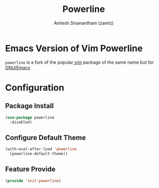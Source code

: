 :PROPERTIES:
:ID:       c66413fa-4d8b-4183-b690-8b015a42b194
:ROAM_REFS: https://github.com/milkypostman/powerline
:END:
#+TITLE: Powerline
#+AUTHOR: Amlesh Sivanantham (zamlz)
#+CREATED: [2021-07-05 Mon 20:08]
#+LAST_MODIFIED: [2021-10-12 Tue 23:28:54]
#+STARTUP: content
#+filetags: CONFIG SOFTWARE

* Emacs Version of Vim Powerline
=powerline= is a fork of the popular[[id:8c181e91-9d27-4fda-89da-e3d3c732c55b][ vim]] package of the same name but for [[id:cf447557-1f87-4a07-916a-160cfd2310cf][GNU/Emacs]]

* Configuration
:PROPERTIES:
:header-args:emacs-lisp: :tangle ~/.config/emacs/lisp/init-powerline.el :comments both :mkdirp yes
:END:

** Package Install

#+begin_src emacs-lisp
(use-package powerline
  :disabled)
#+end_src

** Configure Default Theme

#+begin_src emacs-lisp
(with-eval-after-load 'powerline
  (powerline-default-theme))
#+end_src

** Feature Provide

#+begin_src emacs-lisp
(provide 'init-powerline)
#+end_src
